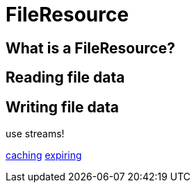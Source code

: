 = FileResource

== What is a FileResource?


== Reading file data

== Writing file data

use streams!


xref:file-repositories/caching.adoc[caching]
xref:file-repositories/expiring.adoc[expiring]